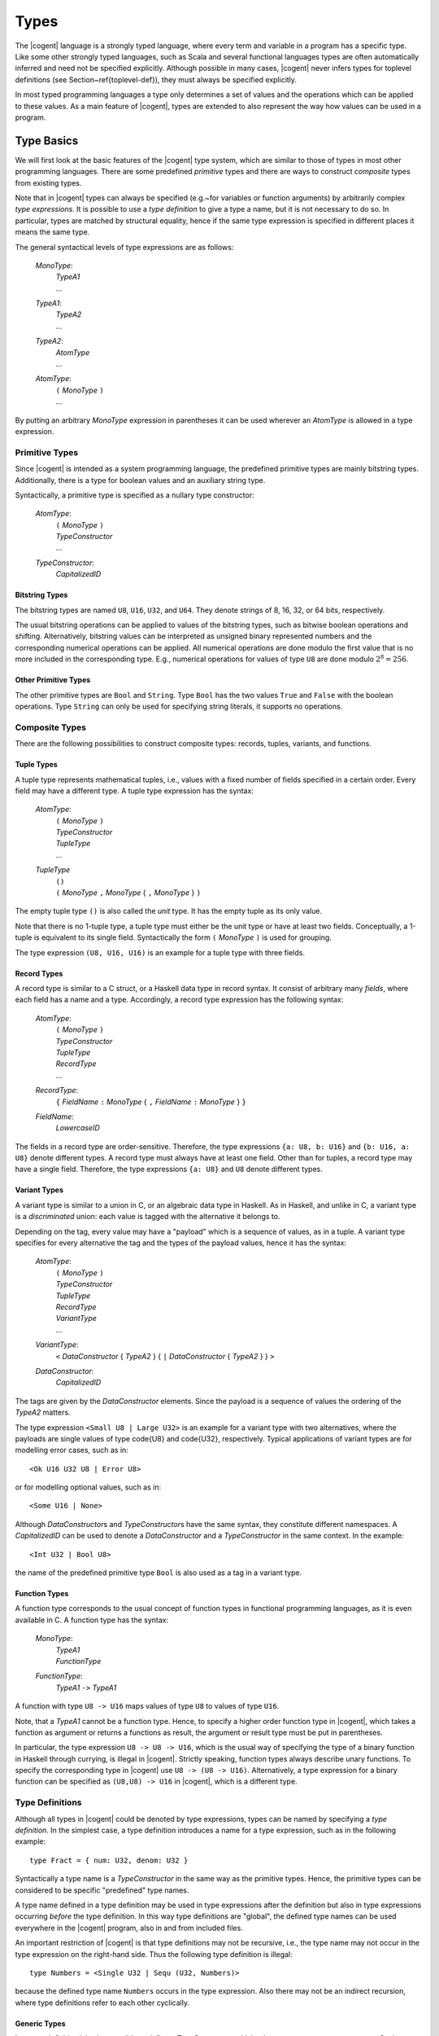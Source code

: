 ************************************************************************
                                 Types
************************************************************************

The |cogent| language is a strongly typed language, where every term and variable in a program has a 
specific type. Like some other strongly typed languages, such as Scala and several functional languages
types are often automatically inferred and need not be specified explicitly.  Although possible
in many cases, |cogent| never infers types for toplevel definitions (see Section~\ref{toplevel-def}), they
must always be specified explicitly.

In most typed programming languages a type only determines a set of values and the operations which 
can be applied to these values. As a main feature of |cogent|, types are extended to also represent 
the way how values can be used in a program.


Type Basics
====================================

We will first look at the basic features of the |cogent| type system, which are similar to those of types
in most other programming languages. There are some predefined *primitive* types and there
are ways to construct *composite* types from existing types.

Note that in |cogent| types can always be specified (e.g.~for variables or function arguments) by 
arbitrarily complex *type expressions*. It is possible to use a *type definition* 
to give a type a name, but it is not necessary to do so. In particular, types are matched by structural 
equality, hence if the same type expression is specified in different places it means the same type.

The general syntactical levels of type expressions are as follows:

  *MonoType*:
    | *TypeA1*
    | ...

  *TypeA1*:
    | *TypeA2*
    | ...

  *TypeA2*:
    | *AtomType*
    | ...

  *AtomType*:
    | ``(`` *MonoType* ``)``
    | ...

By putting an arbitrary *MonoType* expression in parentheses it can be used wherever an *AtomType* is 
allowed in a type expression.


Primitive Types
------------------------------

Since |cogent| is intended as a system programming language, the predefined primitive types are mainly bitstring types.
Additionally, there is a type for boolean values and an auxiliary string type.

Syntactically, a primitive type is specified as a nullary type constructor:

  *AtomType*:
    | ``(`` *MonoType* ``)``
    | *TypeConstructor*
    | ...

  *TypeConstructor*:
    | *CapitalizedID*


Bitstring Types
^^^^^^^^^^^^^^^^^^^^^^^^^^^^^^

The bitstring types are named ``U8``, ``U16``, ``U32``, and ``U64``.
They denote strings of 8, 16, 32, or 64 bits, respectively.

.. ::
   % , and ``Char``.
   % , the type ``Char`` is a synonym for ``U8``.

The usual bitstring operations can be applied to values of the bitstring types, such as bitwise boolean 
operations and shifting. Alternatively, bitstring values can be interpreted as unsigned binary represented
numbers and the corresponding numerical operations can be applied. All numerical operations are done modulo the
first value that is no more included in the corresponding type. E.g., numerical operations for values of
type ``U8`` are done modulo :math:`2^8 = 256`.

.. todo:: application of ``&&`` and ``||``?


Other Primitive Types
^^^^^^^^^^^^^^^^^^^^^^^^^^^^^^

The other primitive types are ``Bool`` and ``String``. Type ``Bool`` has the two values ``True``
and ``False`` with the boolean operations. Type ``String`` can only be used for specifying string literals,
it supports no operations.


Composite Types
------------------------------

There are the following possibilities to construct composite types: records, tuples, variants, and functions. 


Tuple Types
^^^^^^^^^^^^^^^^^^^^^^^^^^^^^^

A tuple type represents mathematical tuples, i.e., values with a fixed number of fields specified in a certain order. Every field may have a different type.
A tuple type expression has the syntax:

  *AtomType*:
    | ``(`` *MonoType* ``)``
    | *TypeConstructor*
    | *TupleType*
    | ...

  *TupleType*
    | ``()``
    | ``(`` *MonoType* ``,`` *MonoType* { ``,`` *MonoType* } ``)``

The empty tuple type ``()`` is also called the *unit* type. It has the empty tuple as its only value.

Note that there is no 1-tuple type, a tuple type must either be the unit type or have at least two fields. Conceptually,
a 1-tuple is equivalent to its single field. Syntactically the form ``(`` *MonoType* ``)`` is used for
grouping. 

The type expression ``(U8, U16, U16)`` is an example for a tuple type with three fields.

.. ::
   Tuple types in |cogent| are right associative: If the rightmost field in a tuple type T again has a tuple type, the type T is equivalent 
   to the flattened type where the rightmost field is replaced by the fields according to its type. As an example, all the following types are equivalent::

     (U8, (U16, U16), (U8, Bool, U32))
     (U8, (U16, U16), U8, (Bool, U32))
     (U8, (U16, U16), U8, Bool, U32)
     (U8, (U16, U16), (U8, (Bool, U32)))
     (U8, ((U16, U16), U8, Bool, U32))

Record Types
^^^^^^^^^^^^^^^^^^^^^^^^^^^^^^

A record type is similar to a C struct, or a Haskell data type in record syntax. It consist of
arbitrary many *fields*, where each field has a name and a type. Accordingly, a record type expression
has the following syntax:

  *AtomType*:
    | ``(`` *MonoType* ``)``
    | *TypeConstructor*
    | *TupleType*
    | *RecordType*
    | ...

  *RecordType*:
    | ``{`` *FieldName* ``:`` *MonoType* { ``,`` *FieldName* ``:`` *MonoType* }  ``}``

  *FieldName*:
    | *LowercaseID*

The fields in a record type are order-sensitive. Therefore, the type expressions ``{a: U8, b: U16}`` and
``{b: U16, a: U8}`` denote different types.  A record type must always have at least one field. 
Other than for tuples, a record type may have a single field.
Therefore, the type expressions ``{a: U8}`` and ``U8`` denote different types.


Variant Types
^^^^^^^^^^^^^^^^^^^^^^^^^^^^^^

A variant type is similar to a union in C, or an algebraic data type in Haskell. As in Haskell, and
unlike in C, a variant type is a *discriminated* union:  each value is tagged with 
the alternative it belongs to. 

Depending on the tag, every value may have a "payload" which is a sequence of values, as in a tuple.
A variant type specifies for every alternative the tag and the types of the payload values,  hence it has the syntax:

  *AtomType*:
    | ``(`` *MonoType* ``)``
    | *TypeConstructor*
    | *TupleType*
    | *RecordType*
    | *VariantType*
    | ...

  *VariantType*:
    | ``<`` *DataConstructor* { *TypeA2* } { ``|`` *DataConstructor* { *TypeA2* } } ``>``

  *DataConstructor*:
    | *CapitalizedID*

The tags are given by the *DataConstructor* elements.  Since the payload is a sequence of values the 
ordering of the *TypeA2* matters. 

The type expression ``<Small U8 | Large U32>`` is an example for a variant type with two alternatives, where the 
payloads are single values of type \code{U8} and \code{U32}, respectively. Typical applications
of variant types are for modelling error cases, such as in::

  <Ok U16 U32 U8 | Error U8>

or for modelling optional values, such as in::

  <Some U16 | None>

Although *DataConstructor*\ s and *TypeConstructor*\ s have the same syntax, they constitute different namespaces.
A *CapitalizedID* can be used to denote a *DataConstructor* and a *TypeConstructor* in the same
context. In the example::

  <Int U32 | Bool U8>

the name of the predefined primitive type ``Bool`` is also used as a tag in a variant type.


Function Types
^^^^^^^^^^^^^^^^^^^^^^^^^^^^^^

A function type corresponds to the usual concept of function types in functional programming languages, as it is even 
available in C. A function type has the syntax:

  *MonoType*:
    | *TypeA1*
    | *FunctionType*

  *FunctionType*:
    | *TypeA1* ``->`` *TypeA1*

A function with type ``U8 -> U16`` maps values of type ``U8`` to values of type ``U16``.

Note, that a *TypeA1*  cannot be a function type. Hence, to specify a higher order function type in |cogent|, which 
takes a function as argument or returns a functions as result, the argument or result type must be put in parentheses.

In particular, the type expression ``U8 -> U8 -> U16``, which is the usual way of specifying the type of a binary function in Haskell through
currying, is illegal in |cogent|. Strictly speaking, function types always describe unary functions. To specify the corresponding type 
in |cogent| use ``U8 -> (U8 -> U16)``. Alternatively, a type expression for a binary function can
be specified as ``(U8,U8) -> U16`` in |cogent|, which is a different type.


Type Definitions
------------------------------
.. label: def-type

Although all types in |cogent| could be denoted by type expressions, types can be named by specifying a 
*type definition*. In the simplest case, a type definition introduces a name for a type expression,
such as in the following example::

  type Fract = { num: U32, denom: U32 }

Syntactically a type name is a *TypeConstructor* in the same way as the primitive types. Hence, the 
primitive types can be considered to be specific "predefined" type names.

A type name defined in a type definition may be used in type expressions after the definition but also in type
expressions occurring *before* the type definition. In this way type definitions are "global", the 
defined type names can be used everywhere in the |cogent| program,  also in and from included files.

An important restriction of |cogent| is that type definitions may not be recursive, i.e., the type name may
not occur in the type expression on the right-hand side. Thus the following type definition is illegal::

  type Numbers = <Single U32 | Sequ (U32, Numbers)>

because the defined type name ``Numbers`` occurs in the type expression. Also there may not be an indirect
recursion, where type definitions refer to each other cyclically.

.. todo:: (jashankj) mention Emmet's work


Generic Types
^^^^^^^^^^^^^^^^^^^^^^^^^^^^^^

In a type definition it is also possible to define a *TypeConstructor* which takes one or more
*type parameters*. Such a *TypeConstructor* is called a *generic* type. 
An example would be::

  type Pair a = (a,a)

Here, the *TypeConstructor* ``Pair`` is generic, it has the single type parameter ``a``.

In fact, a generic type like ``Pair`` is not really a type, it is a type *constructor*. Only when it
is applied to type *arguments*, such as in ``Pair U32``, it yields a type. Such a type is called
a *parameterized type*. Every generic type has a fixed *arity*, which is its number of type
parameters and specifies the number of arguments required in parameterized types constructed from it.

A *TypeConstructor* is non-generic, if it has arity 0. In this special case, the *TypeConstructor*
itself already denotes a type.

Generic types in |cogent| are known in Haskell as "polymorphic types" and similar concepts can be found in 
several other programming languages. In Java, a generic class definition has the form ``class Pair<A> { ... }``, 
it defines the generic class ``Pair`` with its type parameter ``A``. In C++ a similar concept is
supported by "templates".

The syntax for a type definition in |cogent| supports both generic and non-generic types:

  *TypeDefinition*
    | ``type`` *TypeConstructor* { *TypeVariable* } ``=`` *MonoType*
    | ...

  *TypeVariable*:
    | *LowercaseId*

A *TypeConstructor* defined this way is also called a *type synonym*, since as a type expression
it is strictly equivalent to the expression on the right-hand side in the definition. A type synonym with
arity 0 is called a *type name*.

In the definition of a generic type, the type parameters may occur in the *MonoType* on the right-hand side.
There they are called *type variables* and a type expression containing type variables is 
called a *polymorphic type*. To support polymorphic type expressions, the syntax allows type variables as
*AtomType*:

  *AtomType*:
    | ``(`` *MonoType* ``)``
    | *TypeConstructor*
    | *TupleType*
    | *RecordType*
    | *VariantType*
    | *TypeVariable*

As in Haskell there is no syntactic difference between type variables and normal (term) variables. 
However, type variables are syntactically different from type constructors, since the latter are capitalised identifiers,
whereas variables begin with a lowercase letter.

Since type variables are allowed as *AtomType*, they can occur in a polymorphic type expression in all places
where a type is allowed. 

Note that in the definition of a generic type, all type variables occurring in the type expression on the right-hand
side must be type parameters, declared on the left-hand side, i.e., they must all be bound in the type definition. 
The other way round, a type parameter need not occur as type variable in the type expression. In Haskell, this
is called a "phantom type". Other than in Haskell in |cogent| these types are not checked by the type checker, hence for::

  type A a = U8

the types ``A U16`` and ``A Bool`` are equivalent.


Parameterized types are simply denoted by the generic type constructor followed by the required number of
type expressions as arguments, such as in::

  Pair U32

They can be used in type expressions as *TypeA1*:

  *TypeA1*:
    | *TypeA2*
    | *ParameterizedType*
    | ...

  *ParameterizedType*:
    | *TypeConstructor* { *TypeA2* }

Note that parameterized types must be put in parentheses if they are nested (used as argument of another parameterized type). 


Expanding Type Expressions
^^^^^^^^^^^^^^^^^^^^^^^^^^^^^^

We call a parameterized type with a type synonym as *TypeConstructor* a *parameterized type synonym*.

Since type definitions may not be recursive, type synonyms can always be eliminated from type expressions 
by substituting the defining type expression for them, putting it in parentheses if necessary. 

In the case of a parameterized type synonym also the type variables are 
substituted by the actual type arguments. We call the result of eliminating (transitively) all type synonyms
from a type expression the *expansion* of the type expression.


Abstract Types
^^^^^^^^^^^^^^^^^^^^^^^^^^^^^^

An *abstract* type is similar to a type synonym without a definition. The idea of abstract types in |cogent| is
to provide the actual definition externally in accompanying C code. Hence abstract types are the |cogent| way of
interfacing C type definitions. However, since abstract types are used in |cogent| in an opaque way, it is not necessary
to know the external C definition for working with an abstract type in |cogent|.  Note that abstract types are not
meant to be used as interfaces to or abstractions of other |cogent| types.

Abstract types can be generic, i.e., they may have type parameters. The names of these type parameters are irrelevant,
since there is no definition where they could occur as type variables. They are only used to specify the arity of
the generic abstract type.

The syntax for defining abstract types is the same as for normal type definitions, with the defining type expression 
omitted:

  *TypeDefinition*:
    | ``type`` *TypeConstructor* { *TypeVariable* } ``=`` *MonoType*
    | *AbstractTypeDefinition*

  *AbstractTypeDefinition*:
    | ``type`` *TypeConstructor* { *TypeVariable* }

The following examples define two abstract types. Type ``Buffer`` is non-generic, type ``Array`` is generic
with arity 1::

  type Buffer
  type Array a

Like generic type synonyms, generic abstract types can be used to construct parameterized types::

  Array U16

We call a parameterized type with an abstract type as its *TypeConstructor* a *parameterized abstract type*.
Note that abstract types cannot be eliminated by expanding a type expression, since they have no definition.


Restricted Types
====================================

A type semantically determines a set of values as its extension. In most other typed programming languages the main
consequence is that the type of a value restricts the functions which can be applied to it. 

A specific feature of |cogent| is that the type may impose additional restrictions on the ways a value can be used 
in the program, in particular, how *often* it may be used. This concept is known as *linear types*,
it is also present in some other special programming languages, e.g., in Rust.

Many types in |cogent| do not impose additional restrictions, they behave like types in other programming languages,
we call them *regular types*. Types with additional restrictions are called *restricted types*.


Linear Types
------------------------------

One kind of restricted types are *linear types*. A linear type has the specific property, that its values must 
be used *exactly once* in the program. What this means is explained in Section~\ref{expr-usage}. Here it is 
only relevant that a type may be linear or not.

Linearity is an inherent property of type expressions. Type expressions as they have been described until now can either
be linear or regular. To determine whether a type expression is linear or regular 
its expansion is inspected using the following rules:

- Primitive types are regular.
- Record types are linear.
- Tuple types are linear if they contain at least one field with a linear type.
- Variant types are linear if they contain at least one alternative with a payload of linear type.
- Function types are regular.
- Parameterised and non-generic abstract types are linear.

Together, a type is linear when, after expanding all type synonyms, it has a component of a record or abstract type
which does not appear as part of a function type.


Boxed and Unboxed Types
------------------------------

In order to decouple the property of linearity somewhat from the way how types are composed, the concept of 
*unboxed types* is used. Record types and abstract types, which may cause a type to be linear, are
called *boxed types*, the other types (primitive, tuple, variant, and function) are called *unboxed types*.

The type system is expanded by introducing the unbox type operator ``#``. For boxed types it produces
an unboxed version. By applying the unbox type operator to all record types and abstract types
in a type expression, the type expression becomes regular. 

The operator ``#`` is applied to a type expression as a prefix. To simplify the syntax it is allowed to
be applied to arbitrary *AtomType* expressions:

  *TypeA2*:
    | *AtomType*
    | ``#`` *AtomType*
    | ...

By putting an arbitrary *MonoType* in parentheses, the unbox operator can be applied to it, as in ``#(Array U8)``.

If the unbox operator is applied to an *AtomType* which is already unboxed, it has no effect. Hence, the type
expressions ``(U8,U16)`` and ``#(U8,U16)`` denote the same type, whereas ``{fld1:U8,fld2:U16}`` and
``#{fld1:U8,fld2:U16}`` denote different types. 

When applied to a record, the unbox operator affects only the record itself, not its fields. Hence, an unboxed
record is still linear, if it has linear fields. The additional linearity rules for types resulting from 
applying the unbox operator are

- Unboxed record types are linear if they contain at least one field with a linear type.
- Unboxed non-generic or parameterised abstract types are regular.
- For all other cases, an unboxed type is linear or regular according to the linearity of the type expression to which
  the unbox operator is applied.

As an example, if ``A`` is a non-generic abstract type, the type expression ``#(U8,A)`` is linear, since
the linear second field makes the type expression ``(U8,A)`` linear.


Partial Record Types
------------------------------

Since record types are linear, their values must be used exactly once, which also uses all their linear fields. 
To support more flexibility, |cogent| allows
using linear record fields independently from the record itself, although each of them must still be used exactly once.
This is done by separating the linear field's value from the rest of the record. The fact that the field value is no more present
in the remaining record is reflected by the remaining record having a different type. These types are called 
*partial record types*. A record field for which the value is not present is called a *taken* field.

A partial record type is denoted by specifying a record type together with the names of the taken fields using the 
following syntax:

  *TypeA1*:
    | *TypeA2*
    | *ParameterizedType*
    | *PartialRecordType*

  *PartialRecordType*
    | *TypeA2* *TakePut* *TakePutFields*

  *TakePut*:
    | ``take``
    | ``put``

  *TakePutFields*:
    | *FieldName*
    | ``(`` [ *FieldName* { ``,`` FieldName } ] ``)``
    | ``( .. )``

Thus ``take`` and ``put`` together with field names constitute type operators. The result of applying these
type operators is usually a partial record type.

When applied to a type R the operator ``take (v,w)`` produces the record type where at least fields
``v`` and ``w`` are taken, in addition to the fields that have already been taken in R.
If the fields ``v`` and ``w`` are already taken in R, the compiler produces a warning. If R has no such fields
then applying the take operator is illegal. 

The operator ``put (v,w)`` is dual to the take operator, it produces the record type where at least the fields 
``v`` and ``w`` are *not* taken, in addition to the fields that have not been taken in R.
If the fields ``v`` and ``w`` are not taken in R, the compiler produces a warning. If R has no such fields
then applying the put operator is illegal.

The operator ``take ( .. )`` produces a record type where all fields are taken, the operator ``put ( .. )`` 
produces the record type where no field is taken. Applying it to a type which is not a (boxed or unboxed) record type
is illegal.

If a take or put operator is applied to a boxed record type the result is again boxed, if applied to an unboxed record type
the result is unboxed.

Consider the following examples::

  type A
  type B
  type C
  type R1 = {fld1: A, fld2: U8, fld3: B, fld4: C}
  type R2 = R1 take fld1
  type R3 = R1 take ( .. )

Types ``R1, R2, R3`` are all boxed and thus linear. The type expressions::

  R1 take (fld1, fld2)
  R2 take (fld1, fld2)
  R2 take fld2
  R3 put (fld3, fld4)

are all equivalent. The type expressions ``R3 put ( .. )`` and ``R2 put ( .. )`` are both equivalent to
type ``R1``.

An unboxed record type without linear fields is regular. The same holds for unboxed partial record types if all
linear fields are taken. Thus the additional linearity rules for partial record types are

- Partial boxed record types are linear.
- Partial unboxed record types are linear if they contain at least one nontaken field with a linear type.


Readonly Types
------------------------------

Since the restrictions for using values of a linear type are rather strong, |cogent| supports an additional kind
of types, the *readonly types*. The use of values of a readonly type is also restricted, however, in a
different way: they can be used any number of times but they may not be modified. Again,
the meaning of this is explained in Section~\ref{expr-usage}.


The bang Operator
^^^^^^^^^^^^^^^^^^^^^^^^^^^^^^

All type expressions defined until now are not readonly. The only way to construct a readonly type is by applying
the type operator ``!``, which is pronounced "bang". This operator may be applied to an *AtomType* 
in postfix notation:

  *TypeA2*:
    | *AtomType*
    | ``#`` *AtomType*
    | *AtomType* ``!``

By putting an arbitrary *MonoType* in parentheses the bang operator can be applied to it.

Readonly types are considered as an alternative to linear types, hence regular types are never readonly: If the 
bang operator is applied to a regular type A the resulting type is equivalent to A. Only if the bang operator
is applied to a linear type a readonly type may result.

Unlike the unbox operator the bang operator also affects subexpressions such as record fields and abstract types. If in
type A a field has type F then in type A! the same field has type F!. An exception are function types: if a bang
operator is applied to a function type it is not applied to argument and result types. 
As a result of this recursive application of the bang operator, it turns every linear type into a non-linear type. 


Escape-restricted Types
^^^^^^^^^^^^^^^^^^^^^^^^^^^^^^

A concept related to readonly types are *escape-restricted types*. A type is escape-restricted if it is readonly
or if it has an escape-restricted component. This definition implies, that readonly types are always escape-restricted. The opposite
is not true, there are escape-restricted types which are not readonly. An example is the type::

  #{fld1: U8, fld2: {f1: U16}! }

It is not readonly since the bang operator is not applied to it. However, it has the field ``fld2``
with a readonly type, therefore it is escape-restricted.

We call a type which is not escape-restricted an "escapable" type.

A linear type always is a boxed record or abstract type or it contains a component of such a type. When the bang
operator is applied to the linear type, it will recursively be applied to that component, turning it into a 
component of readonly type. Therefore, the result of applying the bang operator to a linear type will always
be an escape-restricted type which is not linear.

There are even types which are linear and escape-restricted, such as the boxed record type::

  {fld1: U8, fld2: {f1: U16}! }

or the unboxed record with a field of linear type and a field of readonly type::

  #{fld1: {f1: U16}, fld2: {f1: U16}! }

If all escape-restricted fields are taken from a record, the resulting partial record type is escapable.
An example is the type::

  {fld1: U8, fld2: {f1: U16}! } take (fld2)


As the other restricted types, escape-restricted types impose additional restrictions on the use of their values: they 
may not "escape" from certain context. Again, the meaning of this is explained in Section~\ref{expr-usage}.

Together we have the following properties for type expressions: A type expression can be regular or restricted. If it is restricted 
it can be linear, escape-restricted, or both. A readonly type is always escape-restricted but never linear.

